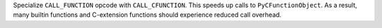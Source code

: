 Specialize ``CALL_FUNCTION`` opcode with ``CALL_CFUNCTION``. This speeds up
calls to ``PyCFunctionObject``. As a result, many builtin functions and
C-extension functions should experience reduced call overhead.
